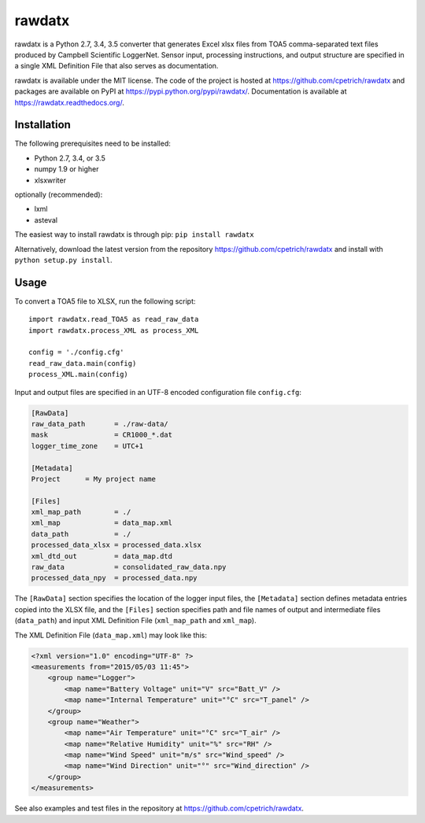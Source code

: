 rawdatx
#######

rawdatx is a Python 2.7, 3.4, 3.5 converter that generates Excel xlsx files
from TOA5 comma-separated text files produced by Campbell Scientific LoggerNet.
Sensor input, processing instructions, and output structure are specified
in a single XML Definition File that also serves as documentation.

rawdatx is available under the MIT license.
The code of the project is hosted at `<https://github.com/cpetrich/rawdatx>`_
and packages are available on PyPI at `<https://pypi.python.org/pypi/rawdatx/>`_.
Documentation is available at `<https://rawdatx.readthedocs.org/>`_.

Installation
============

The following prerequisites need to be installed:

* Python 2.7, 3.4, or 3.5
* numpy 1.9 or higher
* xlsxwriter

optionally (recommended):

* lxml
* asteval

The easiest way to install rawdatx is through pip:
``pip install rawdatx``

Alternatively, download the latest version from the repository
`<https://github.com/cpetrich/rawdatx>`_ and install with
``python setup.py install``.

Usage
=====

To convert a TOA5 file to XLSX, run the following script::

    import rawdatx.read_TOA5 as read_raw_data
    import rawdatx.process_XML as process_XML
    
    config = './config.cfg'
    read_raw_data.main(config)
    process_XML.main(config)

Input and output files are specified in an UTF-8 encoded 
configuration file ``config.cfg``:

.. code-block:: ini

    [RawData]
    raw_data_path       = ./raw-data/
    mask                = CR1000_*.dat
    logger_time_zone    = UTC+1

    [Metadata]
    Project      = My project name

    [Files]
    xml_map_path        = ./
    xml_map             = data_map.xml
    data_path           = ./    
    processed_data_xlsx = processed_data.xlsx
    xml_dtd_out         = data_map.dtd
    raw_data            = consolidated_raw_data.npy
    processed_data_npy  = processed_data.npy
    
The ``[RawData]`` section specifies the location of the logger input files,
the ``[Metadata]`` section defines metadata entries copied into the
XLSX file, and the ``[Files]`` section specifies path and file names of 
output and intermediate files (``data_path``) and input 
XML Definition File (``xml_map_path`` and ``xml_map``).

The XML Definition File (``data_map.xml``) may look like this:

.. code-block:: xml

    <?xml version="1.0" encoding="UTF-8" ?>
    <measurements from="2015/05/03 11:45">
        <group name="Logger">
            <map name="Battery Voltage" unit="V" src="Batt_V" />
            <map name="Internal Temperature" unit="°C" src="T_panel" />
        </group>
        <group name="Weather">
            <map name="Air Temperature" unit="°C" src="T_air" />
            <map name="Relative Humidity" unit="%" src="RH" />
            <map name="Wind Speed" unit="m/s" src="Wind_speed" />
            <map name="Wind Direction" unit="°" src="Wind_direction" />
        </group>
    </measurements>


See also examples and test files in the repository at
`<https://github.com/cpetrich/rawdatx>`_.
